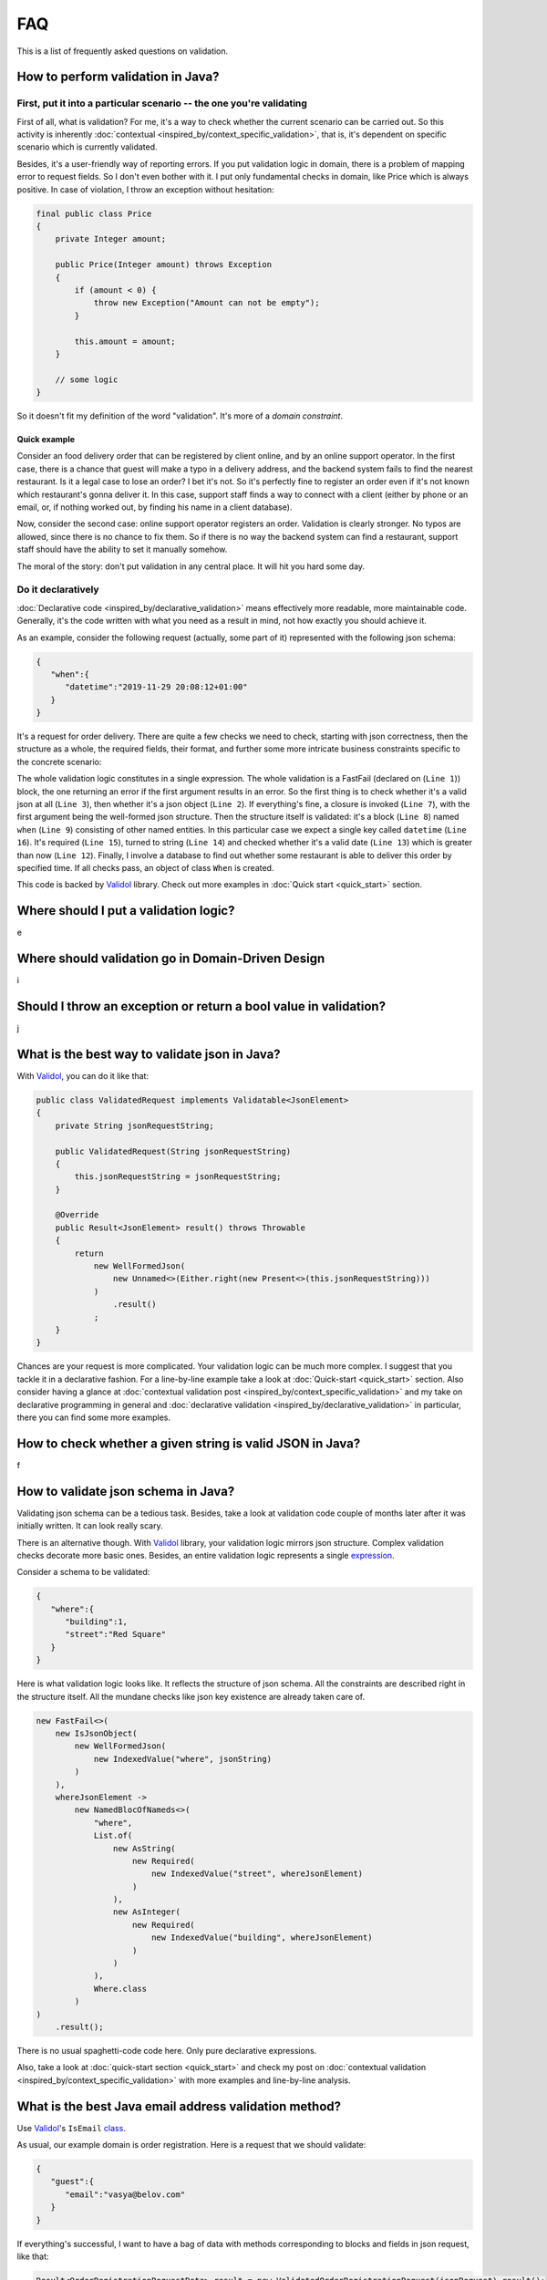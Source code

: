 FAQ
=====

This is a list of frequently asked questions on validation.

How to perform validation in Java?
-------------------------------------------------------------

First, put it into a particular scenario -- the one you're validating
^^^^^^^^^^^^^^^^^^^^^^^^^^^^^^^^^^^^^^^^^^^^^^^^^^^^^^^^^^^^^^^^^^^^^^^^^^^^^^^^^^^^
First of all, what is validation? For me, it's a way to check whether the current scenario can be carried out.
So this activity is inherently :doc:`contextual <inspired_by/context_specific_validation>`,
that is, it's dependent on specific scenario which is currently validated.

Besides, it's a user-friendly way of reporting errors. If you put validation logic in domain, there is a problem of mapping error to request fields.
So I don't even bother with it. I put only fundamental checks in domain, like Price which is always positive. In case of violation,
I throw an exception without hesitation:

.. code-block:: java

    final public class Price
    {
        private Integer amount;

        public Price(Integer amount) throws Exception
        {
            if (amount < 0) {
                throw new Exception("Amount can not be empty");
            }

            this.amount = amount;
        }

        // some logic
    }

So it doesn't fit my definition of the word "validation". It's more of a `domain constraint`.

Quick example
++++++++++++++++++
Consider an food delivery order that can be registered by client online, and by an online support operator.
In the first case, there is a chance that guest will make a typo in a delivery address, and the backend system fails to find the nearest restaurant.
Is it a legal case to lose an order? I bet it's not. So it's perfectly fine to register an order even if it's not known which restaurant's gonna deliver it.
In this case, support staff finds a way to connect with a client (either by phone or an email, or, if nothing worked out, by finding his name in a client database).

Now, consider the second case: online support operator registers an order. Validation is clearly stronger. No typos are allowed, since there is no chance to fix them.
So if there is no way the backend system can find a restaurant, support staff should have the ability to set it manually somehow.

The moral of the story: don't put validation in any central place. It will hit you hard some day.

Do it declaratively
^^^^^^^^^^^^^^^^^^^^^^^^^^^
:doc:`Declarative code <inspired_by/declarative_validation>` means effectively more readable, more maintainable code.
Generally, it's the code written with what you need as a result in mind, not how exactly you should achieve it.

As an example, consider the following request (actually, some part of it) represented with the following json schema:

.. code-block:: JSON

    {
       "when":{
          "datetime":"2019-11-29 20:08:12+01:00"
       }
    }

It's a request for order delivery. There are quite a few checks we need to check, starting with json correctness,
then the structure as a whole, the required fields, their format, and further some more intricate business constraints specific to the concrete scenario:

.. code-block:: java
    :linenos:

    new FastFail<>(
        new IsJsonObject(
            new WellFormedJson(
                new IndexedValue("when", jsonString)
            )
        ),
        whenJsonElement ->
            new NamedBlocOfNameds<>(
                "when",
                List.of(
                    new RestaurantIsAbleToDeliverBySpecifiedTime(
                        new IsGreaterThan(
                            new AsDate(
                                new AsString(
                                    new Required(
                                        new IndexedValue("datetime", whenJsonElement)
                                    )
                                )
                            ),
                            new Now().value()
                        ),
                        this.dbConnection
                    )
                ),
                When.class
            )
    )
        .result();

The whole validation logic constitutes in a single expression. The whole validation is a FastFail (declared on (``Line 1``)) block, the one returning an error
if the first argument results in an error. So the first thing is to check whether it's a valid json at all (``Line 3``), then whether it's a
json object (``Line 2``). If everything's fine, a closure is invoked (``Line 7``), with the first argument being the well-formed json structure.
Then the structure itself is validated: it's a block (``Line 8``) named ``when`` (``Line 9``) consisting of other named entities. In this particular case
we expect a single key called ``datetime`` (``Line 16``). It's required (``Line 15``), turned to string (``Line 14``) and checked whether it's a valid date (``Line 13``)
which is greater than now (``Line 12``). Finally, I involve a database to find out whether some restaurant is able to deliver
this order by specified time. If all checks pass, an object of class ``When`` is created.

This code is backed by `Validol <https://github.com/wrong-about-everything/Validol>`_ library. Check out more examples in :doc:`Quick start <quick_start>` section.

Where should I put a validation logic?
-------------------------------------------------------------
e

Where should validation go in Domain-Driven Design
-------------------------------------------------------------
i

Should I throw an exception or return a bool value in validation?
---------------------------------------------------------------------
j

What is the best way to validate json in Java?
-------------------------------------------------------------
With `Validol <https://github.com/wrong-about-everything/Validol>`_, you can do it like that:

.. code-block:: java

    public class ValidatedRequest implements Validatable<JsonElement>
    {
        private String jsonRequestString;

        public ValidatedRequest(String jsonRequestString)
        {
            this.jsonRequestString = jsonRequestString;
        }

        @Override
        public Result<JsonElement> result() throws Throwable
        {
            return
                new WellFormedJson(
                    new Unnamed<>(Either.right(new Present<>(this.jsonRequestString)))
                )
                    .result()
                ;
        }
    }

Chances are your request is more complicated. Your validation logic can be much more complex. I suggest that you tackle it
in a declarative fashion. For a line-by-line example take a look at :doc:`Quick-start <quick_start>` section.
Also consider having a glance at :doc:`contextual validation post <inspired_by/context_specific_validation>` and
my take on declarative programming in general and
:doc:`declarative validation <inspired_by/declarative_validation>` in particular, there you can find some more examples.

How to check whether a given string is valid JSON in Java?
-------------------------------------------------------------
f

How to validate json schema in Java?
-------------------------------------------------------------
Validating json schema can be a tedious task. Besides, take a look at validation code couple of months later after it was initially written.
It can look really scary.

There is an alternative though. With `Validol <https://github.com/wrong-about-everything/Validol>`_ library,
your validation logic mirrors json structure. Complex validation checks decorate more basic ones. Besides, an entire validation logic
represents a single `expression <https://blog.kotlin-academy.com/kotlin-programmer-dictionary-statement-vs-expression-e6743ba1aaa0>`_.

Consider a schema to be validated:

.. code-block:: JSON

    {
       "where":{
          "building":1,
          "street":"Red Square"
       }
    }

Here is what validation logic looks like. It reflects the structure of json schema.
All the constraints are described right in the structure itself.
All the mundane checks like json key existence are already taken care of.

.. code-block:: java

    new FastFail<>(
        new IsJsonObject(
            new WellFormedJson(
                new IndexedValue("where", jsonString)
            )
        ),
        whereJsonElement ->
            new NamedBlocOfNameds<>(
                "where",
                List.of(
                    new AsString(
                        new Required(
                            new IndexedValue("street", whereJsonElement)
                        )
                    ),
                    new AsInteger(
                        new Required(
                            new IndexedValue("building", whereJsonElement)
                        )
                    )
                ),
                Where.class
            )
    )
        .result();

There is no usual spaghetti-code code here. Only pure declarative expressions.

Also, take a look at :doc:`quick-start section <quick_start>` and check my post on
:doc:`contextual validation <inspired_by/context_specific_validation>` with more examples and line-by-line analysis.


What is the best Java email address validation method?
-------------------------------------------------------------
Use `Validol <https://github.com/wrong-about-everything/Validol>`_'s
``IsEmail`` `class <https://github.com/wrong-about-everything/Validol/blob/master/src/main/java/validation/leaf/is/of/format/IsEmail.java>`_.

As usual, our example domain is order registration. Here is a request that we should validate:

.. code-block:: JSON

    {
       "guest":{
          "email":"vasya@belov.com"
       }
    }

If everything's successful, I want to have a bag of data with methods corresponding to blocks and fields in json request, like that:

.. code-block:: java

    Result<OrderRegistrationRequestData> result = new ValidatedOrderRegistrationRequest(jsonRequest).result();

    result.isSuccessful(); // true
    result.value().raw().guest().email(); // vasya@belov.com

In a course of a validation process, I want to make sure that ``guest`` is a valid json object.
That's how the whole thing looks like:

.. code-block:: java
    :linenos:

    public class ValidatedOrderRegistrationRequest implements Validatable<OrderRegistrationRequestData>
    {
        // ctor and jsonRequestString private property declaration

        @Override
        public Result<OrderRegistrationRequestData> result() throws Throwable
        {
            return
                new FastFail<>(
                    new WellFormedJson(
                        new Unnamed<>(Either.right(new Present<>(this.jsonRequestString)))
                    ),
                    requestJsonObject ->
                        new UnnamedBlocOfNameds<>(
                            List.of(
                                new FastFail<>(
                                    new IsJsonObject(
                                        new Required(
                                            new IndexedValue("guest", requestJsonObject)
                                        )
                                    ),
                                    guestJsonElement ->
                                        new NamedBlocOfNameds<>(
                                            "guest",
                                            List.of(
                                                new IsEmail(
                                                    new AsString(
                                                        new Required(
                                                            new IndexedValue("email", guestJsonElement)
                                                        )
                                                    )
                                                )
                                            ),
                                            Guest.class
                                        )
                                )
                            ),
                            OrderRegistrationRequestData.class
                        )
                )
                    .result();
        }
    }

How to check whether an URL is valid in Java?
-------------------------------------------------------------
g

How to validate IPv4 string in Java
-------------------------------------------------------------
h

How to perform a validation against regex in Java?
-------------------------------------------------------------
k

How to reduce a cyclomatic complexity in validation?
-------------------------------------------------------------
l